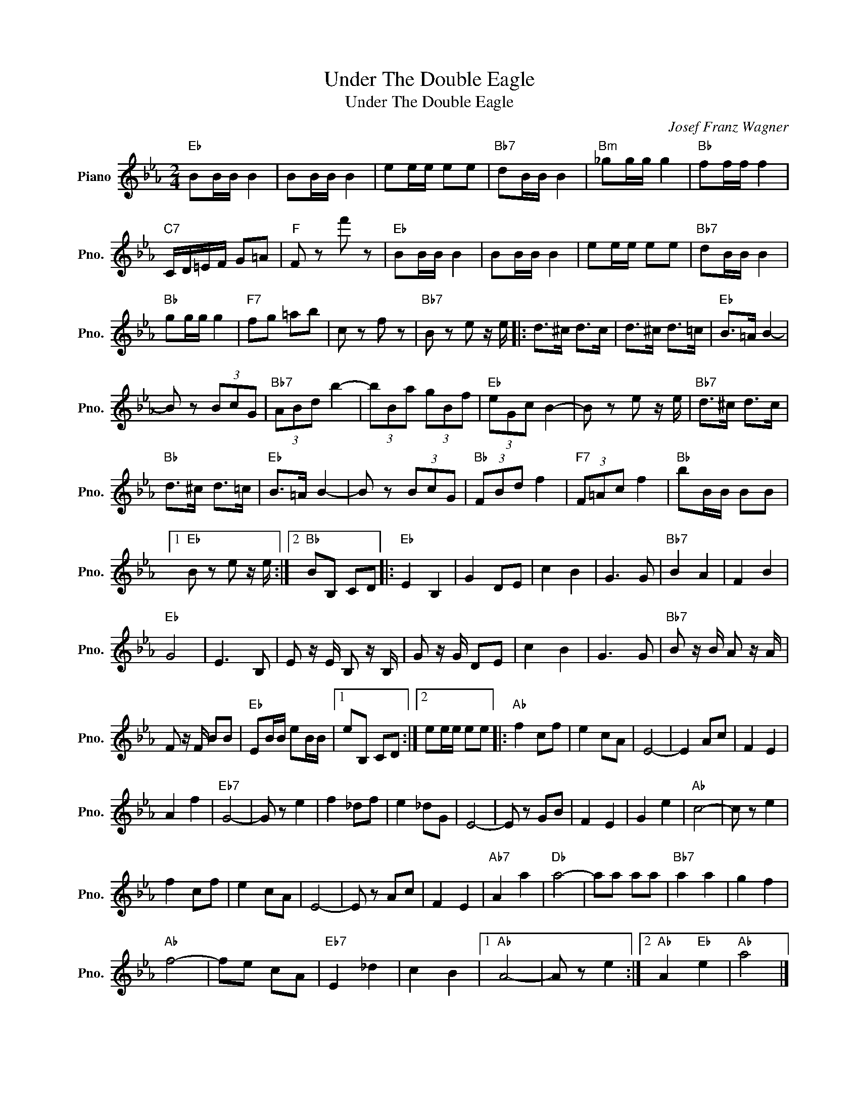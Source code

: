 X:1
T:Under The Double Eagle
T:Under The Double Eagle
C:Josef Franz Wagner
Z:All Rights Reserved
L:1/8
M:2/4
K:Eb
V:1 treble nm="Piano" snm="Pno."
%%MIDI program 0
%%MIDI control 7 100
%%MIDI control 10 64
V:1
"Eb" BB/B/ B2 | BB/B/ B2 | ee/e/ ee |"Bb7" dB/B/ B2 |"Bm" _gg/g/ g2 |"Bb" ff/f/ f2 | %6
"C7" C/D/=E/F/ G=A |"F" F z f' z |"Eb" BB/B/ B2 | BB/B/ B2 | ee/e/ ee |"Bb7" dB/B/ B2 | %12
"Bb" gg/g/ g2 |"F7" fg =ab | c z f z |"Bb7" B z e z/ e/ |: d>^c d>c | d>^c d>=c |"Eb" B>=A B2- | %19
 B z (3BcG |"Bb7" (3ABd b2- | (3bBa (3gBf |"Eb" (3eGc B2- | B z e z/ e/ |"Bb7" d>^c d>c | %25
"Bb" d>^c d>=c |"Eb" B>=A B2- | B z (3BcG |"Bb" (3FBd f2 |"F7" (3F=Ac f2 |"Bb" bB/B/ BB |1 %31
"Eb" B z e z/ e/ :|2"Bb" BB, CD |:"Eb" E2 B,2 | G2 DE | c2 B2 | G3 G |"Bb7" B2 A2 | F2 B2 | %39
"Eb" G4 | E3 B, | E z/ E/ B, z/ B,/ | G z/ G/ DE | c2 B2 | G3 G |"Bb7" B z/ B/ A z/ A/ | %46
 F z/ F/ BB |"Eb" EB/B/ eB/B/ |1 eB, CD :|2 ee/e/ ee |:"Ab" f2 cf | e2 cA | E4- | E2 Ac | F2 E2 | %55
 A2 f2 |"Eb7" G4- | G z e2 | f2 _df | e2 _dG | E4- | E z GB | F2 E2 | G2 e2 |"Ab" c4- | c z e2 | %66
 f2 cf | e2 cA | E4- | E z Ac | F2 E2 |"Ab7" A2 a2 |"Db" a4- | aa aa |"Bb7" a2 a2 | g2 f2 | %76
"Ab" f4- | fe cA |"Eb7" E2 _d2 | c2 B2 |1"Ab" A4- | A z e2 :|2"Ab" A2"Eb" e2 |"Ab" a4 |] %84


